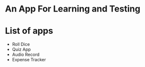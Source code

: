 * An App For Learning and Testing

* List of apps
  - Roll Dice
  - Quiz App
  - Audio Record
  - Expense Tracker
